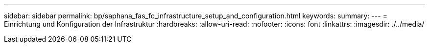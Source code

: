 ---
sidebar: sidebar 
permalink: bp/saphana_fas_fc_infrastructure_setup_and_configuration.html 
keywords:  
summary:  
---
= Einrichtung und Konfiguration der Infrastruktur
:hardbreaks:
:allow-uri-read: 
:nofooter: 
:icons: font
:linkattrs: 
:imagesdir: ./../media/


